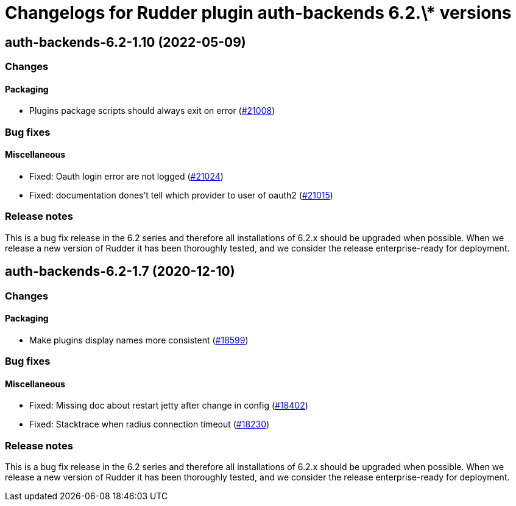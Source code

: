 = Changelogs for Rudder plugin auth-backends 6.2.\* versions

== auth-backends-6.2-1.10 (2022-05-09)

=== Changes


==== Packaging

* Plugins package scripts should always exit on error
    (https://issues.rudder.io/issues/21008[#21008])

=== Bug fixes

==== Miscellaneous

* Fixed: Oauth login error are not logged
    (https://issues.rudder.io/issues/21024[#21024])
* Fixed: documentation dones't tell which provider to user of oauth2
    (https://issues.rudder.io/issues/21015[#21015])

=== Release notes

This is a bug fix release in the 6.2 series and therefore all installations of 6.2.x should be upgraded when possible. When we release a new version of Rudder it has been thoroughly tested, and we consider the release enterprise-ready for deployment.

== auth-backends-6.2-1.7 (2020-12-10)

=== Changes

==== Packaging

* Make plugins display names more consistent
    (https://issues.rudder.io/issues/18599[#18599])

=== Bug fixes

==== Miscellaneous

* Fixed: Missing doc about restart jetty after change in config
    (https://issues.rudder.io/issues/18402[#18402])
* Fixed: Stacktrace when radius connection timeout
    (https://issues.rudder.io/issues/18230[#18230])

=== Release notes

This is a bug fix release in the 6.2 series and therefore all installations of 6.2.x should be upgraded when possible. When we release a new version of Rudder it has been thoroughly tested, and we consider the release enterprise-ready for deployment.

